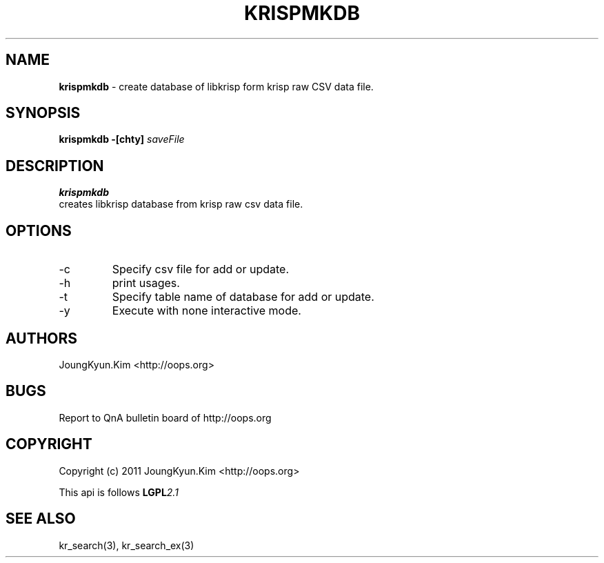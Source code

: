 .TH KRISPMKDB 1 "11 Jan 2011"

.SH NAME
.BI krispmkdb
\- create database of libkrisp form krisp raw CSV data file.
.SH SYNOPSIS
.BI "krispmkdb -[chty] " saveFile

.SH DESCRIPTION
.BI krispmkdb
 creates libkrisp database from krisp raw csv data file.

.SH OPTIONS
.IP "-c"
Specify csv file for add or update.
.IP "-h"
print usages.
.IP "-t"
Specify table name of database for add or update.
.IP "-y"
Execute with none interactive mode.

.SH AUTHORS
JoungKyun.Kim <http://oops.org>

.SH BUGS
Report to QnA bulletin board of http://oops.org

.SH COPYRIGHT
Copyright (c) 2011 JoungKyun.Kim <http://oops.org>

This api is follows
.BI LGPL 2.1

.SH "SEE ALSO"
kr_search(3), kr_search_ex(3)
